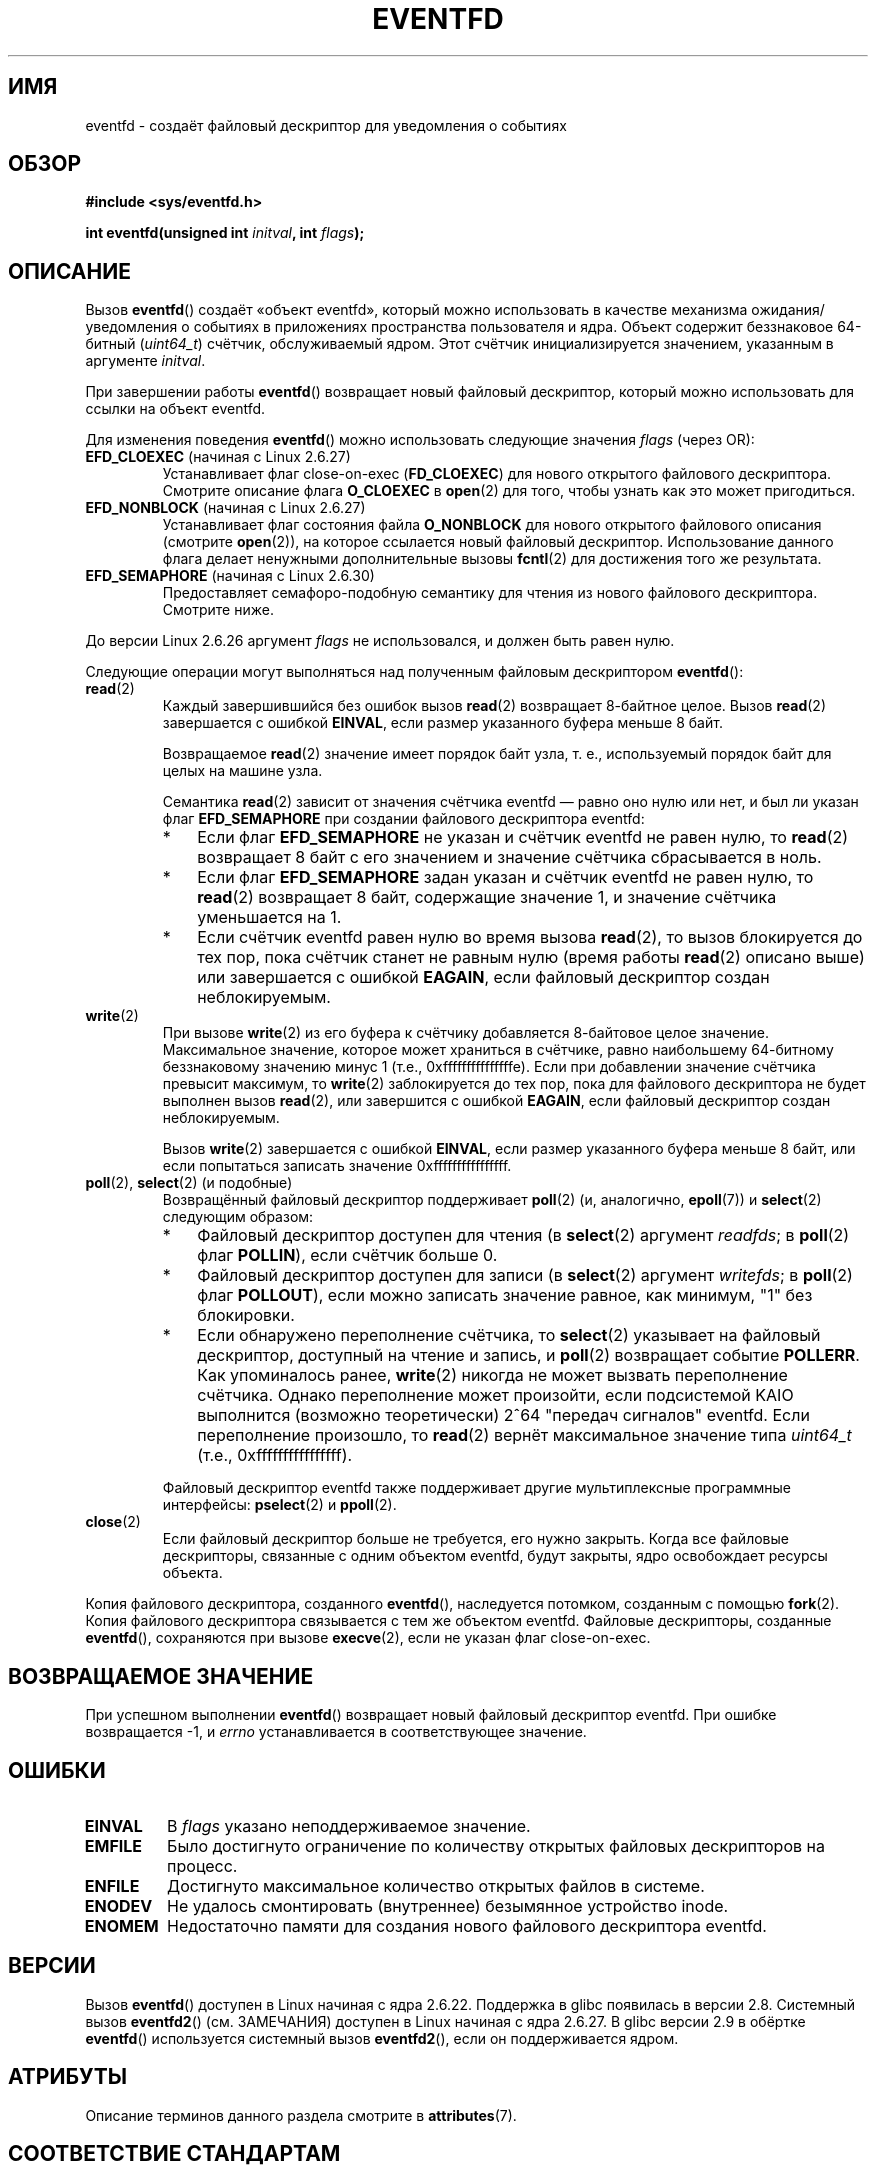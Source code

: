 .\" -*- mode: troff; coding: UTF-8 -*-
.\" Copyright (C) 2008 Michael Kerrisk <mtk.manpages@gmail.com>
.\" starting from a version by Davide Libenzi <davidel@xmailserver.org>
.\"
.\" %%%LICENSE_START(GPLv2+_SW_3_PARA)
.\" This program is free software; you can redistribute it and/or modify
.\" it under the terms of the GNU General Public License as published by
.\" the Free Software Foundation; either version 2 of the License, or
.\" (at your option) any later version.
.\"
.\" This program is distributed in the hope that it will be useful,
.\" but WITHOUT ANY WARRANTY; without even the implied warranty of
.\" MERCHANTABILITY or FITNESS FOR A PARTICULAR PURPOSE.  See the
.\" GNU General Public License for more details.
.\"
.\" You should have received a copy of the GNU General Public
.\" License along with this manual; if not, see
.\" <http://www.gnu.org/licenses/>.
.\" %%%LICENSE_END
.\"
.\" 2008-10-10, mtk: describe eventfd2(), and EFD_NONBLOCK and EFD_CLOEXEC
.\"
.\"*******************************************************************
.\"
.\" This file was generated with po4a. Translate the source file.
.\"
.\"*******************************************************************
.TH EVENTFD 2 2019\-03\-06 Linux "Руководство программиста Linux"
.SH ИМЯ
eventfd \- создаёт файловый дескриптор для уведомления о событиях
.SH ОБЗОР
\fB#include <sys/eventfd.h>\fP
.PP
\fBint eventfd(unsigned int \fP\fIinitval\fP\fB, int \fP\fIflags\fP\fB);\fP
.SH ОПИСАНИЕ
Вызов \fBeventfd\fP() создаёт «объект eventfd», который можно использовать в
качестве механизма ожидания/уведомления о событиях в приложениях
пространства пользователя и ядра. Объект содержит беззнаковое 64\-битный
(\fIuint64_t\fP) счётчик, обслуживаемый ядром. Этот счётчик инициализируется
значением, указанным в аргументе \fIinitval\fP.
.PP
При завершении работы \fBeventfd\fP() возвращает новый файловый дескриптор,
который можно использовать для ссылки на объект eventfd.
.PP
Для изменения поведения \fBeventfd\fP() можно использовать следующие значения
\fIflags\fP (через OR):
.TP 
\fBEFD_CLOEXEC\fP (начиная с Linux 2.6.27)
Устанавливает флаг close\-on\-exec (\fBFD_CLOEXEC\fP) для нового открытого
файлового дескриптора. Смотрите описание флага \fBO_CLOEXEC\fP в \fBopen\fP(2) для
того, чтобы узнать как это может пригодиться.
.TP 
\fBEFD_NONBLOCK\fP (начиная с Linux 2.6.27)
Устанавливает флаг состояния файла \fBO_NONBLOCK\fP для нового открытого
файлового описания (смотрите \fBopen\fP(2)), на которое ссылается новый
файловый дескриптор. Использование данного флага делает ненужными
дополнительные вызовы \fBfcntl\fP(2) для достижения того же результата.
.TP 
\fBEFD_SEMAPHORE\fP (начиная с Linux 2.6.30)
Предоставляет семафоро\-подобную семантику для чтения из нового файлового
дескриптора. Смотрите ниже.
.PP
До версии Linux 2.6.26 аргумент \fIflags\fP не использовался, и должен быть
равен нулю.
.PP
Следующие операции могут выполняться над полученным файловым дескриптором
\fBeventfd\fP():
.TP 
\fBread\fP(2)
Каждый завершившийся без ошибок вызов \fBread\fP(2) возвращает 8\-байтное
целое. Вызов \fBread\fP(2) завершается с ошибкой \fBEINVAL\fP, если размер
указанного буфера меньше 8 байт.
.IP
Возвращаемое \fBread\fP(2) значение имеет порядок байт узла, т. е.,
используемый порядок байт для целых на машине узла.
.IP
Семантика \fBread\fP(2) зависит от значения счётчика eventfd — равно оно нулю
или нет, и был ли указан флаг \fBEFD_SEMAPHORE\fP при создании файлового
дескриптора eventfd:
.RS
.IP * 3
Если флаг \fBEFD_SEMAPHORE\fP не указан и счётчик eventfd не равен нулю, то
\fBread\fP(2) возвращает 8 байт с его значением и значение счётчика
сбрасывается в ноль.
.IP *
Если флаг \fBEFD_SEMAPHORE\fP задан указан и счётчик eventfd не равен нулю, то
\fBread\fP(2) возвращает 8 байт, содержащие значение 1, и значение счётчика
уменьшается на 1.
.IP *
Если счётчик eventfd равен нулю во время вызова \fBread\fP(2), то вызов
блокируется до тех пор, пока счётчик станет не равным нулю (время работы
\fBread\fP(2) описано выше) или завершается с ошибкой \fBEAGAIN\fP, если файловый
дескриптор создан неблокируемым.
.RE
.TP 
\fBwrite\fP(2)
При вызове \fBwrite\fP(2) из его буфера к счётчику добавляется 8\-байтовое целое
значение. Максимальное значение, которое может храниться в счётчике, равно
наибольшему 64\-битному беззнаковому значению минус 1 (т.е.,
0xfffffffffffffffe). Если при добавлении значение счётчика превысит
максимум, то \fBwrite\fP(2) заблокируется до тех пор, пока для файлового
дескриптора не будет выполнен вызов \fBread\fP(2), или завершится с ошибкой
\fBEAGAIN\fP, если файловый дескриптор создан неблокируемым.
.IP
Вызов \fBwrite\fP(2) завершается с ошибкой \fBEINVAL\fP, если размер указанного
буфера меньше 8 байт, или если попытаться записать значение
0xffffffffffffffff.
.TP 
\fBpoll\fP(2), \fBselect\fP(2) (и подобные)
Возвращённый файловый дескриптор поддерживает \fBpoll\fP(2) (и, аналогично,
\fBepoll\fP(7)) и \fBselect\fP(2) следующим образом:
.RS
.IP * 3
Файловый дескриптор доступен для чтения (в \fBselect\fP(2) аргумент \fIreadfds\fP;
в \fBpoll\fP(2) флаг \fBPOLLIN\fP), если счётчик больше 0.
.IP *
Файловый дескриптор доступен для записи (в \fBselect\fP(2) аргумент
\fIwritefds\fP; в \fBpoll\fP(2) флаг \fBPOLLOUT\fP), если можно записать значение
равное, как минимум, "1" без блокировки.
.IP *
Если обнаружено переполнение счётчика, то \fBselect\fP(2) указывает на файловый
дескриптор, доступный на чтение и запись, и \fBpoll\fP(2) возвращает событие
\fBPOLLERR\fP. Как упоминалось ранее, \fBwrite\fP(2) никогда не может вызвать
переполнение счётчика. Однако переполнение может произойти, если подсистемой
KAIO выполнится (возможно теоретически) 2^64 "передач сигналов"
eventfd. Если переполнение произошло, то \fBread\fP(2) вернёт максимальное
значение типа \fIuint64_t\fP (т.е., 0xffffffffffffffff).
.RE
.IP
Файловый дескриптор eventfd также поддерживает другие мультиплексные
программные интерфейсы: \fBpselect\fP(2) и \fBppoll\fP(2).
.TP 
\fBclose\fP(2)
Если файловый дескриптор больше не требуется, его нужно закрыть. Когда все
файловые дескрипторы, связанные с одним объектом eventfd, будут закрыты,
ядро освобождает ресурсы объекта.
.PP
Копия файлового дескриптора, созданного \fBeventfd\fP(), наследуется потомком,
созданным с помощью \fBfork\fP(2). Копия файлового дескриптора связывается с
тем же объектом eventfd. Файловые дескрипторы, созданные \fBeventfd\fP(),
сохраняются при вызове \fBexecve\fP(2), если не указан флаг close\-on\-exec.
.SH "ВОЗВРАЩАЕМОЕ ЗНАЧЕНИЕ"
При успешном выполнении \fBeventfd\fP() возвращает новый файловый дескриптор
eventfd. При ошибке возвращается \-1, и \fIerrno\fP устанавливается в
соответствующее значение.
.SH ОШИБКИ
.TP 
\fBEINVAL\fP
В \fIflags\fP указано неподдерживаемое значение.
.TP 
\fBEMFILE\fP
Было достигнуто ограничение по количеству открытых файловых дескрипторов на
процесс.
.TP 
\fBENFILE\fP
Достигнуто максимальное количество открытых файлов в системе.
.TP 
\fBENODEV\fP
.\" Note from Davide:
.\" The ENODEV error is basically never going to happen if
.\" the kernel boots correctly. That error happen only if during
.\" the kernel initialization, some error occur in the anonymous
.\" inode source initialization.
Не удалось смонтировать (внутреннее) безымянное устройство inode.
.TP 
\fBENOMEM\fP
Недостаточно памяти для создания нового файлового дескриптора eventfd.
.SH ВЕРСИИ
.\" eventfd() is in glibc 2.7, but reportedly does not build
Вызов \fBeventfd\fP() доступен в Linux начиная с ядра 2.6.22. Поддержка в glibc
появилась в версии 2.8. Системный вызов \fBeventfd2\fP() (см. ЗАМЕЧАНИЯ)
доступен в Linux начиная с ядра 2.6.27. В glibc версии 2.9 в обёртке
\fBeventfd\fP() используется системный вызов \fBeventfd2\fP(), если он
поддерживается ядром.
.SH АТРИБУТЫ
Описание терминов данного раздела смотрите в \fBattributes\fP(7).
.TS
allbox;
lb lb lb
l l l.
Интерфейс	Атрибут	Значение
T{
\fBeventfd\fP()
T}	Безвредность в нитях	MT\-Safe
.TE
.sp 1
.SH "СООТВЕТСТВИЕ СТАНДАРТАМ"
Вызовы \fBeventfd\fP() и \fBeventfd2\fP() есть только в Linux.
.SH ЗАМЕЧАНИЯ
Приложения могут использовать файловый дескриптор eventfd вместо канала
(см. \fBpipe\fP(2)) во всех случаях, когда канал используется только для
сигнализации о событиях. Издержки ядра по файловому дескриптору eventfd
намного меньше, чем по каналу и требуется только один файловый дескриптор
(против двух, при использовании канала).
.PP
.\" or eventually syslets/threadlets
При использовании в ядре файловый дескриптор eventfd может предоставлять
мост из ядерного в пользовательское пространство, позволяя например
работать, подобно KAIO ( ядерный AIO), сигнализируя, что завершена какая\-то
операция над файловым дескриптором.
.PP
Важным моментом файлового дескриптора eventfd является то, что за ним можно
следить как за обычным файловым дескриптором с помощью \fBselect\fP(2),
\fBpoll\fP(2) или \fBepoll\fP(7). Это означает, что приложение может одновременно
отслеживать готовность "обычных" файлов и готовность других механизмов ядра,
которые поддерживают интерфейс eventfd. (Без интерфейса \fBeventfd\fP() эти
механизмы невозможно мультиплексировать через \fBselect\fP(2), \fBpoll\fP(2) или
\fBepoll\fP(7).)
.PP
.\"
Текущее значение счётчика eventfd можно найти в записи для соответствующего
файлового дескриптора в каталоге процесса \fI/proc/[pid]/fdinfo\fP. Подробности
смотрите в \fBproc\fP(5).
.SS "Отличия между библиотекой C и ядром"
Основу составляют два системных вызова Linux: \fBeventfd\fP() и более новый
\fBeventfd2\fP(). В первом системном вызове не реализован аргумент
\fIflags\fP. Последний системный вызов использует значения \fIflags\fP, которые
были описаны ранее. Обёрточная функция glibc использует \fBeventfd2\fP(), если
он доступен.
.SS "Дополнительные возможности glibc"
В библиотеке GNU C определён дополнительный тип и две функции, которые
пытаются устранить сложности чтения и записи из файлового дескриптора
eventfd:
.PP
.in +4n
.EX
typedef uint64_t eventfd_t;

int eventfd_read(int fd, eventfd_t *value);
int eventfd_write(int fd, eventfd_t value);
.EE
.in
.PP
Функции выполняют операции чтения и записи из файлового дескриптора eventfd,
и возвращают 0, если передано правильное количество байт и \-1 в противном
случае.
.SH ПРИМЕР
.PP
Следующая программа создаёт файловый дескриптор eventfd и затем создаёт
дочерний процесс. Пока родительский процесс на короткое время засыпает,
потомок пишет все числа, переданные в командной строке программы, в файловый
дескриптор eventfd. Когда родитель просыпается, он читает их из файлового
дескриптора eventfd.
.PP
Пример сеанса работы с программой:
.PP
.in +4n
.EX
$\fB ./a.out 1 2 4 7 14\fP
Child writing 1 to efd
Child writing 2 to efd
Child writing 4 to efd
Child writing 7 to efd
Child writing 14 to efd
Child completed write loop
Parent about to read
Parent read 28 (0x1c) from efd
.EE
.in
.SS "Исходный код программы"
\&
.EX
#include <sys/eventfd.h>
#include <unistd.h>
#include <stdlib.h>
#include <stdio.h>
#include <stdint.h>             /* определение uint64_t */

#define handle_error(msg) \e
    do { perror(msg); exit(EXIT_FAILURE); } while (0)

int
main(int argc, char *argv[])
{
    int efd, j;
    uint64_t u;
    ssize_t s;

    if (argc < 2) {
        fprintf(stderr, "Использование: %s <num>...\en", argv[0]);
        exit(EXIT_FAILURE);
    }

    efd = eventfd(0, 0);
    if (efd == \-1)
        handle_error("eventfd");

    switch (fork()) {
    case 0:
        for (j = 1; j < argc; j++) {
            printf("Child writing %s to efd\en", argv[j]);
            u = strtoull(argv[j], NULL, 0);
                    /* в strtoull() разрешены различные основания */
            s = write(efd, &u, sizeof(uint64_t));
            if (s != sizeof(uint64_t))
                handle_error("write");
        }
        printf("Child completed write loop\en");

        exit(EXIT_SUCCESS);

    default:
        sleep(2);

        printf("Parent about to read\en");
        s = read(efd, &u, sizeof(uint64_t));
        if (s != sizeof(uint64_t))
            handle_error("read");
        printf("Parent read %llu (0x%llx) from efd\en",
                (unsigned long long) u, (unsigned long long) u);
        exit(EXIT_SUCCESS);

    case \-1:
        handle_error("fork");
    }
}
.EE
.SH "СМОТРИТЕ ТАКЖЕ"
\fBfutex\fP(2), \fBpipe\fP(2), \fBpoll\fP(2), \fBread\fP(2), \fBselect\fP(2),
\fBsignalfd\fP(2), \fBtimerfd_create\fP(2), \fBwrite\fP(2), \fBepoll\fP(7),
\fBsem_overview\fP(7)

